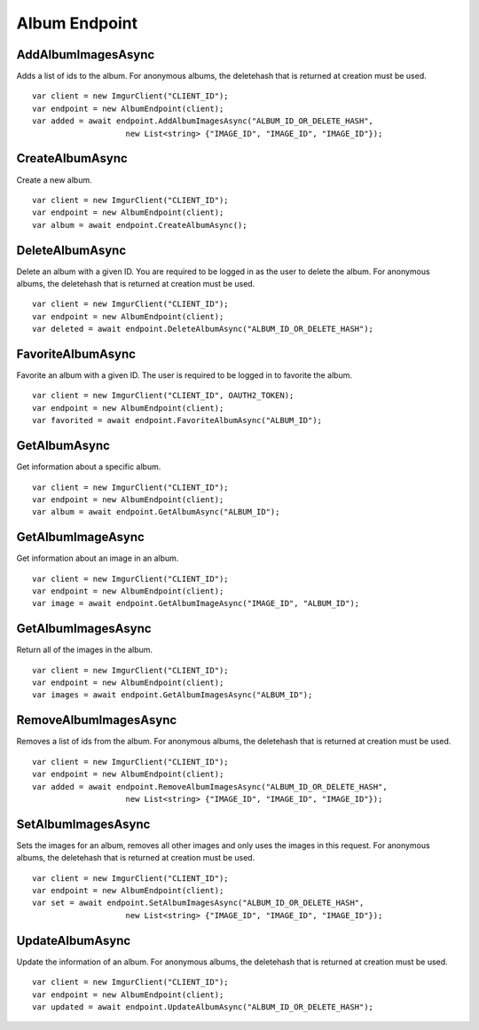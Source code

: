 Album Endpoint
==============

AddAlbumImagesAsync
-------------------

Adds a list of ids to the album. For anonymous albums, the deletehash
that is returned at creation must be used.

::

        var client = new ImgurClient("CLIENT_ID");
        var endpoint = new AlbumEndpoint(client);
        var added = await endpoint.AddAlbumImagesAsync("ALBUM_ID_OR_DELETE_HASH", 
                            new List<string> {"IMAGE_ID", "IMAGE_ID", "IMAGE_ID"});

CreateAlbumAsync
----------------

Create a new album.

::

        var client = new ImgurClient("CLIENT_ID");
        var endpoint = new AlbumEndpoint(client);
        var album = await endpoint.CreateAlbumAsync();

DeleteAlbumAsync
----------------

Delete an album with a given ID. You are required to be logged in as the
user to delete the album. For anonymous albums, the deletehash that is
returned at creation must be used.

::

        var client = new ImgurClient("CLIENT_ID");
        var endpoint = new AlbumEndpoint(client);
        var deleted = await endpoint.DeleteAlbumAsync("ALBUM_ID_OR_DELETE_HASH");

FavoriteAlbumAsync
------------------

Favorite an album with a given ID. The user is required to be logged in
to favorite the album.

::

        var client = new ImgurClient("CLIENT_ID", OAUTH2_TOKEN);
        var endpoint = new AlbumEndpoint(client);
        var favorited = await endpoint.FavoriteAlbumAsync("ALBUM_ID");

GetAlbumAsync
-------------

Get information about a specific album.

::

        var client = new ImgurClient("CLIENT_ID");
        var endpoint = new AlbumEndpoint(client);
        var album = await endpoint.GetAlbumAsync("ALBUM_ID");

GetAlbumImageAsync
------------------

Get information about an image in an album.

::

        var client = new ImgurClient("CLIENT_ID");
        var endpoint = new AlbumEndpoint(client);
        var image = await endpoint.GetAlbumImageAsync("IMAGE_ID", "ALBUM_ID");

GetAlbumImagesAsync
-------------------

Return all of the images in the album.

::

        var client = new ImgurClient("CLIENT_ID");
        var endpoint = new AlbumEndpoint(client);
        var images = await endpoint.GetAlbumImagesAsync("ALBUM_ID");

RemoveAlbumImagesAsync
----------------------

Removes a list of ids from the album. For anonymous albums, the
deletehash that is returned at creation must be used.

::

        var client = new ImgurClient("CLIENT_ID");
        var endpoint = new AlbumEndpoint(client);
        var added = await endpoint.RemoveAlbumImagesAsync("ALBUM_ID_OR_DELETE_HASH", 
                            new List<string> {"IMAGE_ID", "IMAGE_ID", "IMAGE_ID"});

SetAlbumImagesAsync
-------------------

Sets the images for an album, removes all other images and only uses the
images in this request. For anonymous albums, the deletehash that is
returned at creation must be used.

::

        var client = new ImgurClient("CLIENT_ID");
        var endpoint = new AlbumEndpoint(client);
        var set = await endpoint.SetAlbumImagesAsync("ALBUM_ID_OR_DELETE_HASH", 
                            new List<string> {"IMAGE_ID", "IMAGE_ID", "IMAGE_ID"});

UpdateAlbumAsync
----------------

Update the information of an album. For anonymous albums, the deletehash
that is returned at creation must be used.

::

        var client = new ImgurClient("CLIENT_ID");
        var endpoint = new AlbumEndpoint(client);
        var updated = await endpoint.UpdateAlbumAsync("ALBUM_ID_OR_DELETE_HASH");